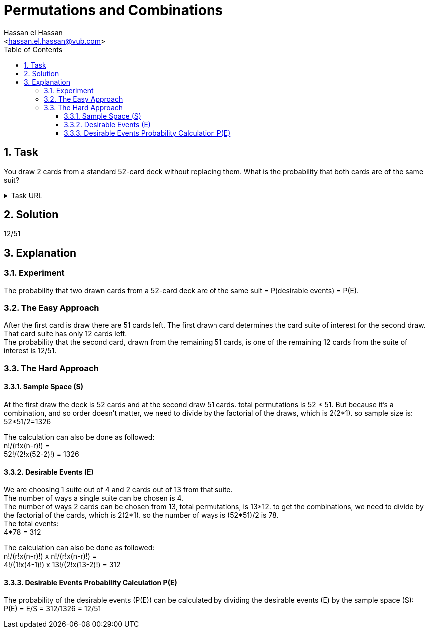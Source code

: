 = Permutations and Combinations
:Author:        Hassan el Hassan
:Email:         <hassan.el.hassan@vub.com>
:Date:          02/07/2020
:toc:           
:toclevels:     4
:sectnums: 
:sectnumlevels: 4
:xrefstyle:     short
:imagesdir:     images
:hardbreaks:   


== Task 

You draw 2 cards from a standard 52-card deck without replacing them. What is the probability that both cards are of the same suit?

.Task URL
[%collapsible]
====
https://www.hackerrank.com/challenges/s10-mcq-5/problem
====

== Solution 

12/51

== Explanation

### Experiment
The probability that two drawn cards from a 52-card deck are of the same suit =  P(desirable events) = P(E).

### The Easy Approach
After the first card is draw there are 51 cards left. The first drawn card determines the card suite of interest for the second draw. That card suite has only 12 cards left.
The probability that the second card, drawn from the remaining 51 cards, is one of the remaining 12 cards from the suite of interest is 12/51.

### The Hard Approach

#### Sample Space (S)
At the first draw the deck is 52 cards and at the second draw 51 cards. total permutations is 52 * 51. But because it's a combination, and so order doesn't matter, we need to divide by the factorial of the draws, which is 2(2*1). so sample size is:
52*51/2=1326

The calculation can also be done as followed:
n!/(r!x(n-r)!) =
52!/(2!x(52-2)!) = 1326

#### Desirable Events (E)
We are choosing 1 suite out of 4 and 2 cards out of 13 from that suite.
The number of ways a single suite can be chosen is 4.
The number of ways 2 cards can be chosen from 13, total permutations, is 13*12. to get the combinations, we need to divide by the factorial of the cards, which is 2(2*1). so the number of ways is (52*51)/2 is 78.
The total events:
4*78 = 312

The calculation can also be done as followed:
n!/(r!x(n-r)!) x n!/(r!x(n-r)!) =
4!/(1!x(4-1)!) x 13!/(2!x(13-2)!) = 312


#### Desirable Events Probability Calculation P(E)
The probability of the desirable events (P(E)) can be calculated by dividing the desirable events (E) by the sample space (S):
P(E) = E/S = 312/1326 = 12/51
